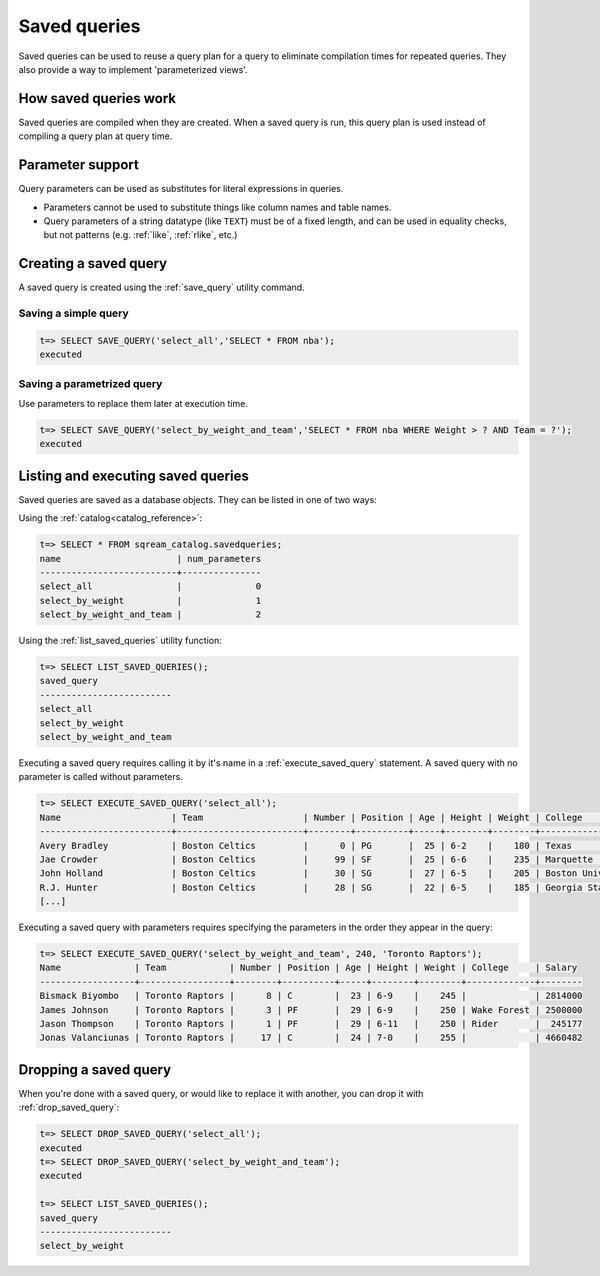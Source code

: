 .. _saved_queries:

***********************
Saved queries
***********************

Saved queries can be used to reuse a query plan for a query to eliminate compilation times for repeated queries. They also provide a way to implement 'parameterized views'.

How saved queries work
==========================

Saved queries are compiled when they are created. When a saved query is run, this query plan is used instead of compiling a query plan at query time.

Parameter support
===========================

Query parameters can be used as substitutes for literal expressions in queries.

* Parameters cannot be used to substitute things like column names and table names.

* Query parameters of a string datatype (like ``TEXT``) must be of a fixed length, and can be used in equality checks, but not patterns (e.g. :ref:`like`, :ref:`rlike`, etc.)

Creating a saved query
======================

A saved query is created using the :ref:`save_query` utility command.

Saving a simple query
---------------------------

.. code-block:: psql

   t=> SELECT SAVE_QUERY('select_all','SELECT * FROM nba');
   executed

Saving a parametrized query
------------------------------------------

Use parameters to replace them later at execution time. 



.. code-block:: psql

   t=> SELECT SAVE_QUERY('select_by_weight_and_team','SELECT * FROM nba WHERE Weight > ? AND Team = ?');
   executed

.. TODO tip Use dollar quoting (`$$`) to avoid escaping strings.
.. this makes no sense unless you have a query which would otherwise need escaping
..   t=> SELECT SAVE_QUERY('select_by_weight_and_team',$$SELECT * FROM nba WHERE Weight > ? AND Team = ?$$);
..   executed


Listing and executing saved queries
======================================

Saved queries are saved as a database objects. They can be listed in one of two ways:

Using the :ref:`catalog<catalog_reference>`:

.. code-block:: psql

   t=> SELECT * FROM sqream_catalog.savedqueries;
   name                      | num_parameters
   --------------------------+---------------
   select_all                |              0
   select_by_weight          |              1
   select_by_weight_and_team |              2

Using the :ref:`list_saved_queries` utility function:

.. code-block:: psql

   t=> SELECT LIST_SAVED_QUERIES();
   saved_query              
   -------------------------
   select_all               
   select_by_weight         
   select_by_weight_and_team

Executing a saved query requires calling it by it's name in a :ref:`execute_saved_query` statement. A saved query with no parameter is called without parameters.

.. code-block:: psql

   t=> SELECT EXECUTE_SAVED_QUERY('select_all');
   Name                     | Team                   | Number | Position | Age | Height | Weight | College               | Salary  
   -------------------------+------------------------+--------+----------+-----+--------+--------+-----------------------+---------
   Avery Bradley            | Boston Celtics         |      0 | PG       |  25 | 6-2    |    180 | Texas                 |  7730337
   Jae Crowder              | Boston Celtics         |     99 | SF       |  25 | 6-6    |    235 | Marquette             |  6796117
   John Holland             | Boston Celtics         |     30 | SG       |  27 | 6-5    |    205 | Boston University     |         
   R.J. Hunter              | Boston Celtics         |     28 | SG       |  22 | 6-5    |    185 | Georgia State         |  1148640
   [...]

Executing a saved query with parameters requires specifying the parameters in the order they appear in the query:

.. code-block:: psql

   t=> SELECT EXECUTE_SAVED_QUERY('select_by_weight_and_team', 240, 'Toronto Raptors');
   Name              | Team            | Number | Position | Age | Height | Weight | College     | Salary 
   ------------------+-----------------+--------+----------+-----+--------+--------+-------------+--------
   Bismack Biyombo   | Toronto Raptors |      8 | C        |  23 | 6-9    |    245 |             | 2814000
   James Johnson     | Toronto Raptors |      3 | PF       |  29 | 6-9    |    250 | Wake Forest | 2500000
   Jason Thompson    | Toronto Raptors |      1 | PF       |  29 | 6-11   |    250 | Rider       |  245177
   Jonas Valanciunas | Toronto Raptors |     17 | C        |  24 | 7-0    |    255 |             | 4660482


Dropping a saved query
=============================

When you're done with a saved query, or would like to replace it with another, you can drop it with :ref:`drop_saved_query`:

.. code-block:: psql

   t=> SELECT DROP_SAVED_QUERY('select_all');
   executed
   t=> SELECT DROP_SAVED_QUERY('select_by_weight_and_team');
   executed
   
   t=> SELECT LIST_SAVED_QUERIES();
   saved_query              
   -------------------------
   select_by_weight         
